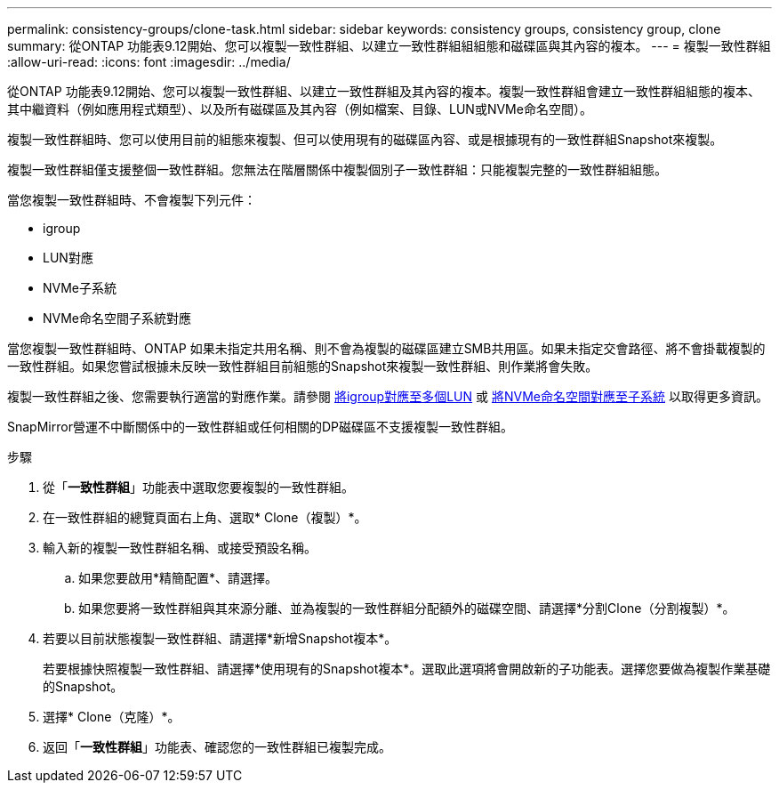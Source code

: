 ---
permalink: consistency-groups/clone-task.html 
sidebar: sidebar 
keywords: consistency groups, consistency group, clone 
summary: 從ONTAP 功能表9.12開始、您可以複製一致性群組、以建立一致性群組組組態和磁碟區與其內容的複本。 
---
= 複製一致性群組
:allow-uri-read: 
:icons: font
:imagesdir: ../media/


[role="lead"]
從ONTAP 功能表9.12開始、您可以複製一致性群組、以建立一致性群組及其內容的複本。複製一致性群組會建立一致性群組組態的複本、其中繼資料（例如應用程式類型）、以及所有磁碟區及其內容（例如檔案、目錄、LUN或NVMe命名空間）。

複製一致性群組時、您可以使用目前的組態來複製、但可以使用現有的磁碟區內容、或是根據現有的一致性群組Snapshot來複製。

複製一致性群組僅支援整個一致性群組。您無法在階層關係中複製個別子一致性群組：只能複製完整的一致性群組組態。

當您複製一致性群組時、不會複製下列元件：

* igroup
* LUN對應
* NVMe子系統
* NVMe命名空間子系統對應


當您複製一致性群組時、ONTAP 如果未指定共用名稱、則不會為複製的磁碟區建立SMB共用區。如果未指定交會路徑、將不會掛載複製的一致性群組。如果您嘗試根據未反映一致性群組目前組態的Snapshot來複製一致性群組、則作業將會失敗。

複製一致性群組之後、您需要執行適當的對應作業。請參閱 xref:../task_san_map_igroups_to_multiple_luns.html[將igroup對應至多個LUN] 或 xref:../san-admin/map-nvme-namespace-subsystem-task.html[將NVMe命名空間對應至子系統] 以取得更多資訊。

SnapMirror營運不中斷關係中的一致性群組或任何相關的DP磁碟區不支援複製一致性群組。

.步驟
. 從「*一致性群組*」功能表中選取您要複製的一致性群組。
. 在一致性群組的總覽頁面右上角、選取* Clone（複製）*。
. 輸入新的複製一致性群組名稱、或接受預設名稱。
+
.. 如果您要啟用*精簡配置*、請選擇。
.. 如果您要將一致性群組與其來源分離、並為複製的一致性群組分配額外的磁碟空間、請選擇*分割Clone（分割複製）*。


. 若要以目前狀態複製一致性群組、請選擇*新增Snapshot複本*。
+
若要根據快照複製一致性群組、請選擇*使用現有的Snapshot複本*。選取此選項將會開啟新的子功能表。選擇您要做為複製作業基礎的Snapshot。

. 選擇* Clone（克隆）*。
. 返回「*一致性群組*」功能表、確認您的一致性群組已複製完成。

